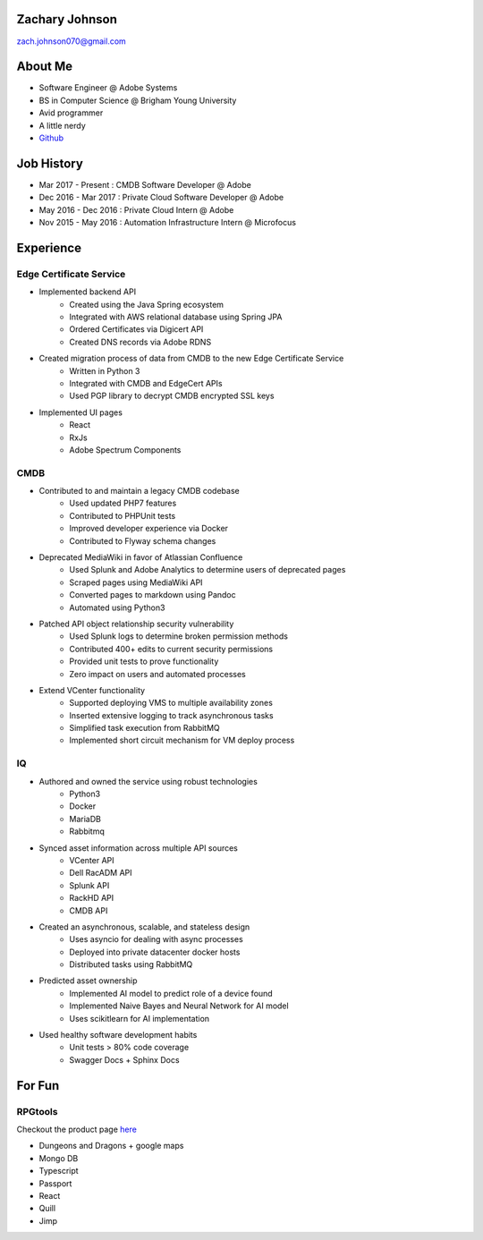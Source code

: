 .. Resume documentation master file, created by
   sphinx-quickstart on Mon Apr  1 22:18:41 2019.

.. HTML rendered version can be found at https://zachanator070.github.io/resume/

Zachary Johnson
==================================
zach.johnson070@gmail.com

.. image:: me_circle.png

About Me
========

- Software Engineer @ Adobe Systems
- BS in Computer Science @ Brigham Young University
- Avid programmer
- A little nerdy
- `Github`_

.. _Github: https://github.com/zachanator070


Job History
===========

- Mar 2017 - Present : CMDB Software Developer @ Adobe
- Dec 2016 - Mar 2017 : Private Cloud Software Developer @ Adobe
- May 2016 - Dec 2016 : Private Cloud Intern @ Adobe
- Nov 2015 - May 2016 : Automation Infrastructure Intern @ Microfocus

Experience
==========

Edge Certificate Service
------------------------
- Implemented backend API
   - Created using the Java Spring ecosystem
   - Integrated with AWS relational database using Spring JPA
   - Ordered Certificates via Digicert API
   - Created DNS records via Adobe RDNS

- Created migration process of data from CMDB to the new Edge Certificate Service
   - Written in Python 3
   - Integrated with CMDB and EdgeCert APIs
   - Used PGP library to decrypt CMDB encrypted SSL keys

- Implemented UI pages
   - React
   - RxJs
   - Adobe Spectrum Components

CMDB
----
- Contributed to and maintain a legacy CMDB codebase
   - Used updated PHP7 features
   - Contributed to PHPUnit tests
   - Improved developer experience via Docker
   - Contributed to Flyway schema changes

- Deprecated MediaWiki in favor of Atlassian Confluence
   - Used Splunk and Adobe Analytics to determine users of deprecated pages
   - Scraped pages using MediaWiki API
   - Converted pages to markdown using Pandoc
   - Automated using Python3

- Patched API object relationship security vulnerability
   - Used Splunk logs to determine broken permission methods
   - Contributed 400+ edits to current security permissions
   - Provided unit tests to prove functionality
   - Zero impact on users and automated processes

- Extend VCenter functionality
   - Supported deploying VMS to multiple availability zones
   - Inserted extensive logging to track asynchronous tasks
   - Simplified task execution from RabbitMQ
   - Implemented short circuit mechanism for VM deploy process

IQ
--
- Authored and owned the service using robust technologies
   - Python3
   - Docker
   - MariaDB
   - Rabbitmq

- Synced asset information across multiple API sources
   - VCenter API
   - Dell RacADM API
   - Splunk API
   - RackHD API
   - CMDB API

- Created an asynchronous, scalable, and stateless design
   - Uses asyncio for dealing with async processes
   - Deployed into private datacenter docker hosts
   - Distributed tasks using RabbitMQ

- Predicted asset ownership
   - Implemented AI model to predict role of a device found
   - Implemented Naive Bayes and Neural Network for AI model
   - Uses scikitlearn for AI implementation

- Used healthy software development habits
   - Unit tests > 80% code coverage
   - Swagger Docs + Sphinx Docs

For Fun
=======

RPGtools
-----------
Checkout the product page `here`_

- Dungeons and Dragons + google maps
- Mongo DB
- Typescript
- Passport
- React
- Quill
- Jimp

.. _here: https://zachanator070.github.io/rpgtools/
